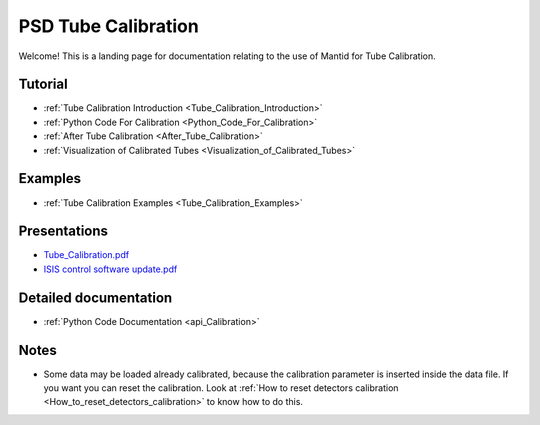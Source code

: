 .. _PSD Tube Calibration:

PSD Tube Calibration
====================

Welcome! This is a landing page for documentation relating to the
use of Mantid for Tube Calibration.


Tutorial
--------

-  :ref:`Tube Calibration Introduction <Tube_Calibration_Introduction>`
-  :ref:`Python Code For Calibration <Python_Code_For_Calibration>`
-  :ref:`After Tube Calibration <After_Tube_Calibration>`
-  :ref:`Visualization of Calibrated
   Tubes <Visualization_of_Calibrated_Tubes>`

Examples
--------

-  :ref:`Tube Calibration Examples <Tube_Calibration_Examples>`

Presentations
-------------

-  `Tube_Calibration.pdf <http://www.mantidproject.org/images/b/bc/Tube_Calibration.pdf>`__
-  `ISIS control software
   update.pdf <http://www.mantidproject.org/images/9/9a/ISIS_control_software_update.pdf>`__

Detailed documentation
----------------------

-  :ref:`Python Code Documentation <api_Calibration>`

Notes
-----

-  Some data may be loaded already calibrated, because the calibration
   parameter is inserted inside the data file. If you want you can reset
   the calibration. Look at :ref:`How to reset detectors
   calibration <How_to_reset_detectors_calibration>` to know how to do
   this.

.. categories:: Calibration

